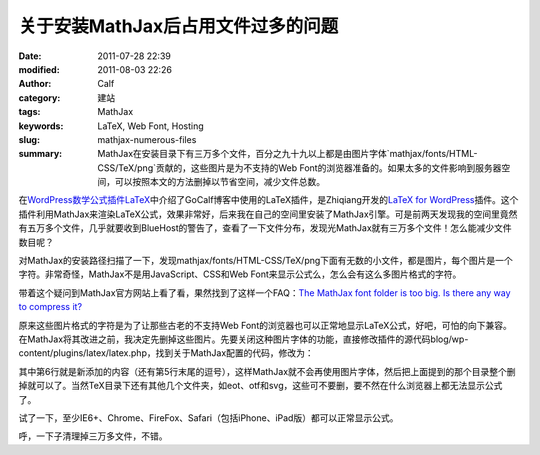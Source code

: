 关于安装MathJax后占用文件过多的问题
###################################
:date: 2011-07-28 22:39
:modified: 2011-08-03 22:26
:author: Calf
:category: 建站
:tags: MathJax
:keywords: LaTeX, Web Font, Hosting
:slug: mathjax-numerous-files
:summary: MathJax在安装目录下有三万多个文件，百分之九十九以上都是由图片字体`mathjax/fonts/HTML-CSS/TeX/png`贡献的，这些图片是为不支持的Web Font的浏览器准备的。如果太多的文件影响到服务器空间，可以按照本文的方法删掉以节省空间，减少文件总数。

在\ `WordPress数学公式插件LaTeX`_\ 中介绍了GoCalf博客中使用的LaTeX插件，是Zhiqiang开发的\ `LaTeX for WordPress`_\ 插件。这个插件利用MathJax来渲染LaTeX公式，效果非常好，后来我在自己的空间里安装了MathJax引擎。可是前两天发现我的空间里竟然有五万多个文件，几乎就要收到BlueHost的警告了，查看了一下文件分布，发现光MathJax就有三万多个文件！怎么能减少文件数目呢？

.. more

对MathJax的安装路径扫描了一下，发现mathjax/fonts/HTML-CSS/TeX/png下面有无数的小文件，都是图片，每个图片是一个字符。非常奇怪，MathJax不是用JavaScript、CSS和Web
Font来显示公式么，怎么会有这么多图片格式的字符。

带着这个疑问到MathJax官方网站上看了看，果然找到了这样一个FAQ：\ `The MathJax font folder is too big. Is there any way to compress it?`_

原来这些图片格式的字符是为了让那些古老的不支持Web
Font的浏览器也可以正常地显示LaTeX公式，好吧，可怕的向下兼容。在MathJax将其改进之前，我决定先删掉这些图片。先要关闭这种图片字体的功能，直接修改插件的源代码blog/wp-content/plugins/latex/latex.php，找到关于MathJax配置的代码，修改为：

.. code-block:: html+php
    :hl_lines: 6

    function add_latex_mathjax_code(){
        echo '<script type="text/x-mathjax-config">
            MathJax.Hub.Config({
                "HTML-CSS": {
                    scale: 85,
                    imageFont: null
                }
            });</script>
            <script type="text/javascript" src="'.get_option("mathjax_server").'"></script>';
    }

其中第6行就是新添加的内容（还有第5行末尾的逗号），这样MathJax就不会再使用图片字体，然后把上面提到的那个目录整个删掉就可以了。当然TeX目录下还有其他几个文件夹，如eot、otf和svg，这些可不要删，要不然在什么浏览器上都无法显示公式了。

试了一下，至少IE6+、Chrome、FireFox、Safari（包括iPhone、iPad版）都可以正常显示公式。

呼，一下子清理掉三万多文件，不错。

.. _WordPress数学公式插件LaTeX: {filename}latex-wordpress.rst
.. _LaTeX for WordPress: http://wordpress.org/extend/plugins/latex/
.. _The MathJax font folder is too big. Is there any way to compress it?: http://www.mathjax.org/resources/faqs/#fonts-too-big
